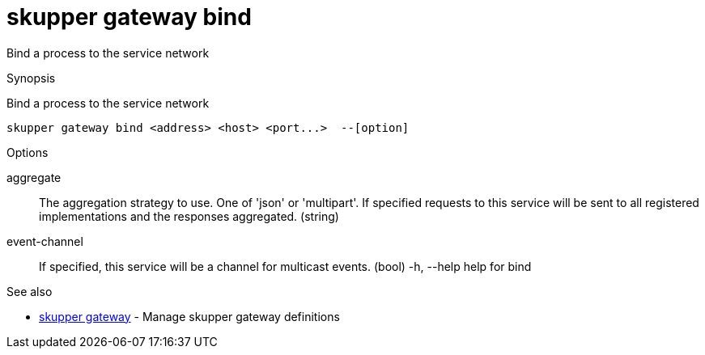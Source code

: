 = skupper gateway bind

Bind a process to the service network

.Synopsis

Bind a process to the service network


 skupper gateway bind <address> <host> <port...>  --[option]



.Options


aggregate:: 
The aggregation strategy to use. One of 'json' or 'multipart'. If specified requests to this service will be sent to all registered implementations and the responses aggregated.
 (string)
event-channel:: 
If specified, this service will be a channel for multicast events.
 (bool)
  -h, --help               help for bind


.Options inherited from parent commands


// 
// 
// 


.See also

* xref:skupper_gateway.adoc[skupper gateway]	 - Manage skupper gateway definitions


// = Auto generated by spf13/cobra on 18-Oct-2022
